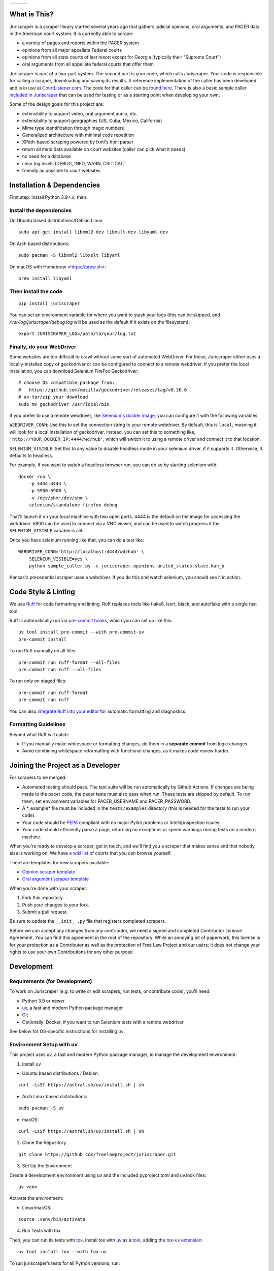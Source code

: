 +---------------+---------------------+-------------------+
| |Lint Badge|  | |Test Badge|        |  |Version Badge|  |
+---------------+---------------------+-------------------+


.. |Lint Badge| image:: https://github.com/freelawproject/juriscraper/workflows/Lint/badge.svg
.. |Test Badge| image:: https://github.com/freelawproject/juriscraper/workflows/Tests/badge.svg
.. |Version Badge| image:: https://badge.fury.io/py/juriscraper.svg


What is This?
=============

Juriscraper is a scraper library started several years ago that gathers judicial opinions, oral arguments, and PACER data in the American court system. It is currently able to scrape:

-  a variety of pages and reports within the PACER system
-  opinions from all major appellate Federal courts
-  opinions from all state courts of last resort except for Georgia (typically their "Supreme Court")
-  oral arguments from all appellate federal courts that offer them

Juriscraper is part of a two-part system. The second part is your code,
which calls Juriscraper. Your code is responsible for calling a scraper,
downloading and saving its results. A reference implementation of the
caller has been developed and is in use at
`CourtListener.com <https://www.courtlistener.com>`__. The code for that
caller can be `found
here <https://github.com/freelawproject/courtlistener/blob/main/cl/scrapers/management/commands/cl_scrape_opinions.py>`__.
There is also a basic sample caller `included in
Juriscraper <https://github.com/freelawproject/juriscraper/blob/main/sample_caller.py>`__
that can be used for testing or as a starting point when developing your
own.

Some of the design goals for this project are:

-  extensibility to support video, oral argument audio, etc.
-  extensibility to support geographies (US, Cuba, Mexico, California)
-  Mime type identification through magic numbers
-  Generalized architecture with minimal code repetition
-  XPath-based scraping powered by lxml's html parser
-  return all meta data available on court websites (caller can pick
   what it needs)
-  no need for a database
-  clear log levels (DEBUG, INFO, WARN, CRITICAL)
-  friendly as possible to court websites

Installation & Dependencies
===========================

First step: Install Python 3.9+.x, then:

Install the dependencies
------------------------

On Ubuntu based distributions/Debian Linux::

    sudo apt-get install libxml2-dev libxslt-dev libyaml-dev

On Arch based distributions::

    sudo pacman -S libxml2 libxslt libyaml

On macOS with Homebrew <https://brew.sh>::

    brew install libyaml


Then install the code
---------------------

::

    pip install juriscraper

You can set an environment variable for where you want to stash your logs (this
can be skipped, and `/var/log/juriscraper/debug.log` will be used as the
default if it exists on the filesystem)::

    export JURISCRAPER_LOG=/path/to/your/log.txt

Finally, do your WebDriver
--------------------------
Some websites are too difficult to crawl without some sort of automated
WebDriver. For these, Juriscraper either uses a locally-installed copy of
geckodriver or can be configured to connect to a remote webdriver. If you prefer
the local installation, you can download Selenium FireFox Geckodriver::

    # choose OS compatible package from:
    #   https://github.com/mozilla/geckodriver/releases/tag/v0.26.0
    # un-tar/zip your download
    sudo mv geckodriver /usr/local/bin

If you prefer to use a remote webdriver, like `Selenium's docker image <https://hub.docker.com/r/selenium/standalone-firefox>`__, you can
configure it with the following variables:

``WEBDRIVER_CONN``: Use this to set the connection string to your remote
webdriver. By default, this is ``local``, meaning it will look for a local
installation of geckodriver. Instead, you can set this to something like,
``'http://YOUR_DOCKER_IP:4444/wd/hub'``, which will switch it to using a remote
driver and connect it to that location.

``SELENIUM_VISIBLE``: Set this to any value to disable headless mode in your
selenium driver, if it supports it. Otherwise, it defaults to headless.

For example, if you want to watch a headless browser run, you can do so by
starting selenium with::

    docker run \
        -p 4444:4444 \
        -p 5900:5900 \
        -v /dev/shm:/dev/shm \
        selenium/standalone-firefox-debug

That'll launch it on your local machine with two open ports. 4444 is the
default on the image for accessing the webdriver. 5900 can be used to connect
via a VNC viewer, and can be used to watch progress if the ``SELENIUM_VISIBLE``
variable is set.

Once you have selenium running like that, you can do a test like::

    WEBDRIVER_CONN='http://localhost:4444/wd/hub' \
        SELENIUM_VISIBLE=yes \
        python sample_caller.py -c juriscraper.opinions.united_states.state.kan_p

Kansas's precedential scraper uses a webdriver. If you do this and watch
selenium, you should see it in action.


Code Style & Linting
====================

We use `Ruff <https://docs.astral.sh/ruff/>`__ for code formatting and linting. Ruff replaces tools like flake8, isort,
black, and autoflake with a single fast tool.

Ruff is automatically run via `pre-commit hooks <https://pre-commit.com>`__, which you can set up like this:

::

    uv tool install pre-commit --with pre-commit-uv
    pre-commit install

To run Ruff manually on all files:

::

    pre-commit run ruff-format --all-files
    pre-commit run ruff --all-files

To run only on staged files:

::

    pre-commit run ruff-format
    pre-commit run ruff

You can also `integrate Ruff into your editor <https://docs.astral.sh/ruff/editors/setup/>`__ for automatic formatting and diagnostics.

Formatting Guidelines
----------------------

Beyond what Ruff will catch:

- If you manually make whitespace or formatting changes, do them in a **separate commit** from logic changes.
- Avoid combining whitespace reformatting with functional changes, as it makes code review harder.

Joining the Project as a Developer
==================================

For scrapers to be merged:

-  Automated testing should pass. The test suite will be run automatically by Github Actions. If changes are being made to the pacer code, the pacer tests must also pass when run. These tests are skipped by default. To run them, set environment variables for PACER_USERNAME and PACER_PASSWORD.

-  A \*\_example\* file must be included in the ``tests/examples``
   directory (this is needed for the tests to run your code).

-  Your code should be
   `PEP8 <http://www.python.org/dev/peps/pep-0008/>`__ compliant with no
   major Pylint problems or Intellij inspection issues.

-  Your code should efficiently parse a page, returning no exceptions or
   speed warnings during tests on a modern machine.

When you're ready to develop a scraper, get in touch, and we'll find you
a scraper that makes sense and that nobody else is working on. We have `a wiki
list <https://github.com/freelawproject/juriscraper/wiki/Court-Websites>`__
of courts that you can browse yourself.

There are templates for new scrapers available:

- `Opinion scraper template <https://github.com/freelawproject/juriscraper/blob/master/juriscraper/opinions/opinion_template.py>`__
- `Oral argument scraper template <https://github.com/freelawproject/juriscraper/blob/master/juriscraper/oral_args/oral_argument_template.py>`__

When you're done with your scraper:

1. Fork this repository.
2. Push your changes to your fork.
3. Submit a pull request.

Be sure to update the ``__init__.py`` file that registers completed scrapers.

Before we can accept any changes from any contributor, we need a signed
and completed Contributor License Agreement. You can find this agreement
in the root of the repository. While an annoying bit of paperwork, this
license is for your protection as a Contributor as well as the
protection of Free Law Project and our users; it does not change your
rights to use your own Contributions for any other purpose.


Development
===========

Requirements (for Development)
------------------------------

To work on Juriscraper (e.g. to write or edit scrapers, run tests, or contribute code), you'll need:

- Python 3.9 or newer
- `uv <https://github.com/astral-sh/uv>`__, a fast and modern Python package manager
- Git
- Optionally: Docker, if you want to run Selenium tests with a remote webdriver

See below for OS-specific instructions for installing `uv`.

Environment Setup with uv
--------------------------

This project uses uv, a fast and modern Python package manager, to manage the development environment.

1. Install uv

- Ubuntu based distributions / Debian:

::

    curl -LsSf https://astral.sh/uv/install.sh | sh


- Arch Linux based distributions:

::

    sudo pacman -S uv

- macOS:

::

    curl -LsSf https://astral.sh/uv/install.sh | sh

2. Clone the Repository

::

    git clone https://github.com/freelawproject/juriscraper.git

3. Set Up the Environment

Create a development environment using uv and the included pyproject.toml and uv.lock files:

::

    uv venv

Activate the environment:

- Linux/macOS:

::

    source .venv/bin/activate

4. Run Tests with tox

Then, you can run its tests with `tox <https://tox.readthedocs.io/en/latest/>`__.
Install tox with `uv <https://docs.astral.sh/uv/>`__ as a `tool <https://docs.astral.sh/uv/concepts/tools/>`__, adding the `tox-uv extension <https://github.com/tox-dev/tox-uv>`__:

::

    uv tool install tox --with tox-uv

To run juriscraper’s tests for all Python versions, run:

::

    tox

To run tests for a single Python version, pass the environment name, such as for Python 3.13:

::

    tox -e py313

To pass extra arguments to pytest, add them after a ``--`` separator, like:

::

    tox -e py313 -- --pdb

Network tests
-------------

The tests in ``tests/network`` interact with PACER.
By default, they are skipped, as they require working credentials.
To run them, set the environment variables ``PACER_USERNAME`` and ``PACER_PASSWORD`` to your PACER credentials, for example:

::

    export PACER_USERNAME=the-coolest-lawyer
    export PACER_PASSWORD=hunter2

Then, run the tests as usual:

::

    tox -e py313

Or, to run only the network tests:

::

    tox -e py313 -- tests/network

``sample_caller.py``
--------------------

This script demonstrates how to use Juriscraper.
Run it with:

::

    uv run sample_caller.py

It requires options to select which courts to scrape, per its help output.
For example, to test ca1, run:

::

    uv run sample_caller.py -c juriscraper.opinions.united_states.federal_appellate.ca1

Usage
=====

The scrapers are written in Python, and can can scrape a court as
follows:

::

    from juriscraper.opinions.united_states.federal_appellate import ca1

    # Create a site object
    site = ca1.Site()

    # Populate it with data, downloading the page if necessary
    site.parse()

    # Print out the object
    print(str(site))

    # Print it out as JSON
    print(site.to_json())

    # Iterate over the item
    for opinion in site:
        print(opinion)

That will print out all the current meta data for a site, including
links to the objects you wish to download (typically opinions or oral
arguments). If you download those opinions, we also recommend running the
``cleanup_content()`` method against the items that you download (PDFs,
HTML, etc.). See the ``sample_caller.py`` for an example and see
``cleanup_content()`` for an explanation of what it does.
Note that if cleanup_content() is not implemented in the scraper,
it will simply return the original content unchanged.

It's also possible to iterate over all courts in a Python package, even
if they're not known before starting the scraper. For example:

::

    # Start with an import path. This will do all federal courts.
    court_id = 'juriscraper.opinions.united_states.federal'
    # Import all the scrapers
    scrapers = __import__(
        court_id,
        globals(),
        locals(),
        ['*']
    ).__all__
    for scraper in scrapers:
        mod = __import__(
            '%s.%s' % (court_id, scraper),
            globals(),
            locals(),
            [scraper]
        )
        # Create a Site instance, then get the contents
        site = mod.Site()
        site.parse()
        print(str(site))

This can be useful if you wish to create a command line scraper that
iterates over all courts of a certain jurisdiction that is provided by a
script. See ``lib/importer.py`` for an example that's used in
the sample caller.

District Court Parser
=====================
A sample driver to run the PACER District Court parser on an html file is included.
It takes HTML file(s) as arguments and outputs JSON to stdout.

Example usage:

::

   PYTHONPATH=`pwd` python juriscraper/pacerdocket.py tests/examples/pacer/dockets/district/nysd.html


Tests
=====

We got that! You can (and should) run the tests with
``tox``. This will run ``python setup.py test`` for all supported Python runtimes,
iterating over all of the ``*_example*`` files and run the scrapers against them.

Each scraper has one or more ``*_example*`` files.  When creating a new scraper,
or covering a new use case for an existing scraper, you will have to create an
example file yourself.  Please see the files under ``tests/examples/`` to see
for yourself how the naming structure works.  What you want to put in your new
example file is the HTML/json/xml that the scraper in question needs to test
parsing.  Sometimes creating these files can be tricky, but more often than not,
it is as simple as getting the data to display in your browser, viewing then copying
the page source, then pasting that text into your new example file.

Each ``*_example*`` file has a corresponding ``*_example*.compare.json`` file. This
file contains a json data object that represents the data extracted when parsing
the corresponding ``*_example*`` file.  These are used to ensure that each scraper
parses the exact data we expect from each of its ``*_example*`` files. You do not
need to create these ``*_example*.compare.json`` files yourself.  Simply create
your ``*_example*`` file, then run the test suite.  It will fail the first time,
indicating that a new ``*_example*.compare.json`` file was generated.  You should
review that file, make sure the data is correct, then re-run the test suite.  This
time, the tests should pass (or at least they shouldn't fail because of the newly
generated ``*_example*.compare.json`` file).  Once the tests are passing,
feel free to commit, but **please remember** to include the new ``*_example*``
**and** ``*_example*.compare.json`` files in your commit.

Individual tests can be run with:

   tox -e py -- tests/local/test_DateTest.py::DateTest::test_date_range_creation

Or, to run and drop to the Python debugger if it fails, but you must install `nost` to have `nosetests`:

  uv run nosetests -v --pdb tests/local/test_DateTest.py:DateTest.test_date_range_creation


Future Goals
============
-  Support for additional PACER pages and utilities
-  Support opinions from for all courts of U.S. territories (Guam, American Samoa, etc.)
-  Support opinions from for all federal district courts with non-PACER opinion listings
-  For every court above where a backscraper is possible, it is implemented.
-  Support video, additional oral argument audio, and transcripts everywhere available


Deployment
==========
Deployment to PyPI should happen automatically when a tagged version is pushed
to master in the format v*.*.*. If you do not have push permission on master,
this will also work for merged, tagged pull requests. Update the version number
in ``pyproject.toml``, tag your commit with the correct tag (v.*.*.*), and do a
PR with that.

License
=======

Juriscraper is licensed under the permissive BSD license.

|forthebadge made-with-python|

.. |forthebadge made-with-python| image:: http://ForTheBadge.com/images/badges/made-with-python.svg
    :target: https://www.python.org/

